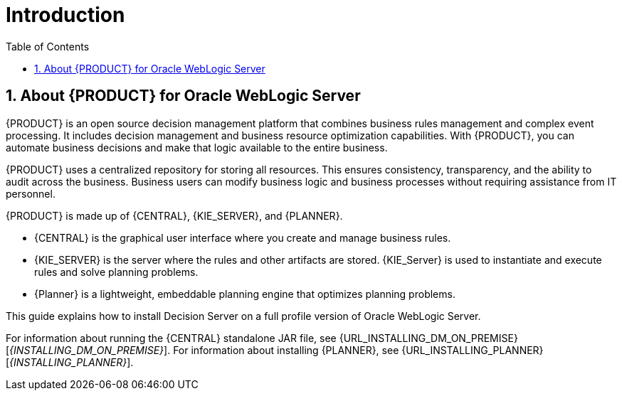 [id='_chap_introduction']
= Introduction
:doctype: book
:sectnums:
:toc: left
:icons: font
:experimental:
:sourcedir: .

[id='_about_dm_for_wls']
== About {PRODUCT} for Oracle WebLogic Server
{PRODUCT} is an open source decision management platform that combines business rules management and complex event processing. It includes decision management and business resource optimization capabilities. With {PRODUCT}, you can automate business decisions and make that logic available to the entire business.

{PRODUCT} uses a centralized repository for storing all resources. This ensures consistency, transparency, and the ability to audit across the business. Business users can modify business logic and business processes without requiring assistance from IT personnel.

{PRODUCT} is made up of {CENTRAL}, {KIE_SERVER}, and {PLANNER}.

* {CENTRAL} is the graphical user interface where you create and manage business rules. 
* {KIE_SERVER} is the server where the rules and other artifacts are stored. {KIE_Server} is used to instantiate and execute rules and solve planning problems.
* {Planner} is a lightweight, embeddable planning engine that optimizes planning
problems. 

This guide explains how to install Decision Server on a full profile version of Oracle WebLogic Server.

For information about running the {CENTRAL} standalone JAR file, see {URL_INSTALLING_DM_ON_PREMISE}[_{INSTALLING_DM_ON_PREMISE}_].
For information about installing {PLANNER}, see {URL_INSTALLING_PLANNER}[_{INSTALLING_PLANNER}_].
 

